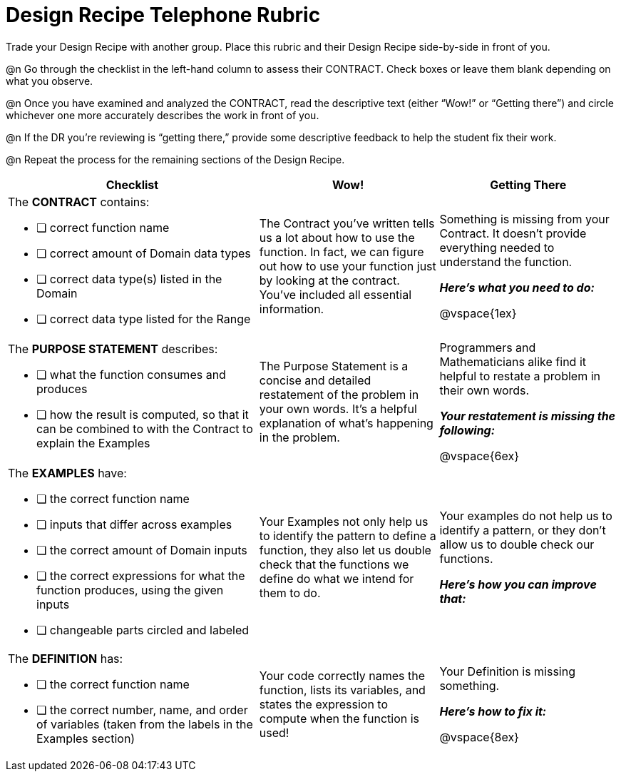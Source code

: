 = Design Recipe Telephone Rubric

Trade your Design Recipe with another group. Place this rubric and their Design Recipe side-by-side in front of you.

@n Go through the checklist in the left-hand column to assess their CONTRACT. Check boxes or leave them blank depending on what you observe.

@n Once you have examined and analyzed the CONTRACT, read the descriptive text (either “Wow!” or “Getting there”) and circle whichever one more accurately describes the work in front of you.

@n If the DR you're reviewing is “getting there,” provide some descriptive feedback to help the student fix their work.

@n Repeat the process for the remaining sections of the Design Recipe.

[cols="7a,5a,5a", options="header"]
|===
| Checklist
| Wow!
| Getting There



|
The *CONTRACT* contains:

* [ ] correct function name

* [ ] correct amount of Domain data types

* [ ] correct data type(s) listed in the Domain

* [ ] correct data type listed for the Range

|
The Contract you’ve written tells us a lot about how to use the function. In fact, we can figure out how to use your function just by looking at the contract. You’ve included all essential information.
|
Something is missing from your Contract. It doesn’t provide everything needed to understand the function.

*_Here’s what you need to do:_*

@vspace{1ex}

|
The *PURPOSE STATEMENT* describes:

* [ ] what the function consumes and produces

* [ ] how the result is computed, so that it can be combined to with the Contract to explain the Examples

|
The Purpose Statement is a concise and detailed restatement of the problem in your own words. It’s a helpful explanation of what’s happening in the problem.
|
Programmers and Mathematicians alike find it helpful to restate a problem in their own words.

*_Your restatement is missing the following:_*

@vspace{6ex}

|
The *EXAMPLES* have:

* [ ] the correct function name

* [ ] inputs that differ across examples

* [ ] the correct amount of Domain inputs

* [ ] the correct expressions for what the function produces, using the given inputs

* [ ] changeable parts circled and labeled

|
Your Examples not only help us to identify the pattern to define a function, they also let us double check that the functions we define do what we intend for them to do.
|
Your examples do not help us to identify a pattern, or they don’t allow us to double check our functions.

*_Here’s how you can improve that:_*

|
The *DEFINITION* has:

* [ ] the correct function name

* [ ] the correct number, name, and order of variables (taken from the labels in the Examples section)

|
Your code correctly names the function, lists its variables, and states the expression to compute when the function is used!
|
Your Definition is missing something.

*_Here’s how to fix it:_*

@vspace{8ex}

|===




